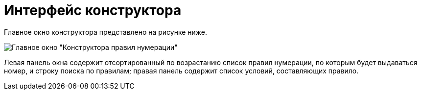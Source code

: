 = Интерфейс конструктора

Главное окно конструктора представлено на рисунке ниже.

image::num_Main.png[Главное окно "Конструктора правил нумерации"]

Левая панель окна содержит отсортированный по возрастанию список правил нумерации, по которым будет выдаваться номер, и строку поиска по правилам; правая панель содержит список условий, составляющих правило.